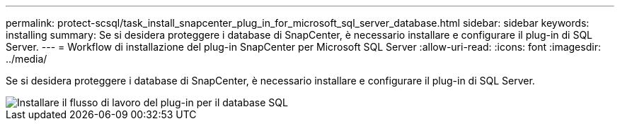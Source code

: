 ---
permalink: protect-scsql/task_install_snapcenter_plug_in_for_microsoft_sql_server_database.html 
sidebar: sidebar 
keywords: installing 
summary: Se si desidera proteggere i database di SnapCenter, è necessario installare e configurare il plug-in di SQL Server. 
---
= Workflow di installazione del plug-in SnapCenter per Microsoft SQL Server
:allow-uri-read: 
:icons: font
:imagesdir: ../media/


[role="lead"]
Se si desidera proteggere i database di SnapCenter, è necessario installare e configurare il plug-in di SQL Server.

image::../media/scsql_install_configure_workflow.gif[Installare il flusso di lavoro del plug-in per il database SQL]
